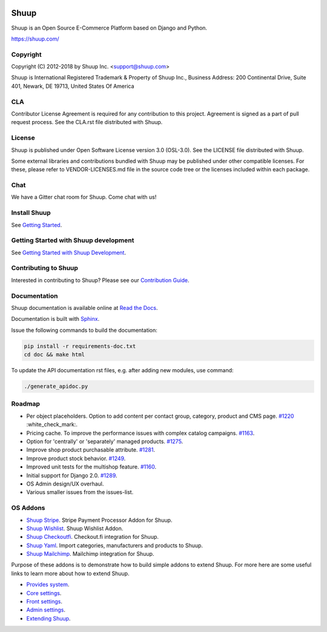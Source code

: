 .. image:: https://travis-ci.org/shuup/shuup.svg?branch=master
    :target: https://travis-ci.org/shuup/shuup
.. image:: https://coveralls.io/repos/github/shuup/shuup/badge.svg?branch=master
   :target: https://coveralls.io/github/shuup/shuup?branch=master
.. image:: https://img.shields.io/pypi/v/shuup.svg
   :alt: PyPI
   :target: https://github.com/shuup/shuup

Shuup
=====

Shuup is an Open Source E-Commerce Platform based on Django and Python.

https://shuup.com/

Copyright
---------

Copyright (C) 2012-2018 by Shuup Inc. <support@shuup.com>

Shuup is International Registered Trademark & Property of Shuup Inc.,
Business Address: 200 Continental Drive, Suite 401,
Newark, DE 19713,
United States Of America

CLA
---

Contributor License Agreement is required for any contribution to this
project.  Agreement is signed as a part of pull request process.  See
the CLA.rst file distributed with Shuup.

License
-------

Shuup is published under Open Software License version 3.0 (OSL-3.0).
See the LICENSE file distributed with Shuup.

Some external libraries and contributions bundled with Shuup may be
published under other compatible licenses. For these, please
refer to VENDOR-LICENSES.md file in the source code tree or the licenses
included within each package.

Chat
----

We have a Gitter chat room for Shuup.  Come chat with us!  |Join chat|

.. |Join chat| image:: https://badges.gitter.im/Join%20Chat.svg
   :target: https://gitter.im/shuup/shuup

Install Shuup
-------------

See `Getting Started
<http://shuup.readthedocs.io/en/latest/howto/getting_started.html>`__.

Getting Started with Shuup development
--------------------------------------

See `Getting Started with Shuup Development
<http://shuup.readthedocs.io/en/latest/howto/getting_started_dev.html>`__.

Contributing to Shuup
---------------------

Interested in contributing to Shuup? Please see our `Contribution Guide
<https://www.shuup.com/contributions/>`__.

Documentation
-------------

Shuup documentation is available online at `Read the Docs
<http://shuup.readthedocs.org/>`__.

Documentation is built with `Sphinx <http://sphinx-doc.org/>`__.

Issue the following commands to build the documentation:

.. code:: sh

    pip install -r requirements-doc.txt
    cd doc && make html

To update the API documentation rst files, e.g. after adding new
modules, use command:

.. code:: sh

    ./generate_apidoc.py

Roadmap
-------

* Per object placeholders. Option to add content per contact group, category, product and CMS page. `#1220 <https://github.com/shuup/shuup/issues/1220>`__ :white_check_mark:.
* Pricing cache. To improve the performance issues with complex catalog campaigns. `#1163 <https://github.com/shuup/shuup/issues/1163>`__.
* Option for 'centrally' or 'separately' managed products. `#1275 <https://github.com/shuup/shuup/issues/1275>`__.
* Improve shop product purchasable attribute. `#1281 <https://github.com/shuup/shuup/issues/1281>`__.
* Improve product stock behavior. `#1249 <https://github.com/shuup/shuup/issues/1249>`__.
* Improved unit tests for the multishop feature. `#1160 <https://github.com/shuup/shuup/issues/1160>`__.
* Initial support for Django 2.0. `#1289 <https://github.com/shuup/shuup/issues/1289>`__.
* OS Admin design/UX overhaul.
* Various smaller issues from the issues-list.

OS Addons
---------

* `Shuup Stripe <https://github.com/shuup/shuup-stripe>`__. Stripe Payment Processor Addon for Shuup.
* `Shuup Wishlist <https://github.com/shuup/shuup-wishlist>`__. Shuup Wishlist Addon.
* `Shuup Checkoutfi <https://github.com/shuup/shuup-checkoutfi>`__. Checkout.fi integration for Shuup.
* `Shuup Yaml <https://github.com/shuup/shuup-yaml>`__. Import categories, manufacturers and products to Shuup.
* `Shuup Mailchimp <https://github.com/shuup/shuup-mailchimp>`__. Mailchimp integration for Shuup.

Purpose of these addons is to demonstrate how to build simple
addons to extend Shuup. For more here are some useful links to
learn more about how to extend Shuup.

* `Provides system <https://shuup.readthedocs.io/en/latest/ref/provides.html>`__.
* `Core settings <https://shuup.readthedocs.io/en/latest/api/shuup.core.html#module-shuup.core.settings>`__.
* `Front settings <https://shuup.readthedocs.io/en/latest/api/shuup.front.html#module-shuup.front.settings>`__.
* `Admin settings <https://shuup.readthedocs.io/en/latest/api/shuup.admin.html#module-shuup.admin.settings>`__.
* `Extending Shuup <https://shuup.readthedocs.io/en/latest/#extending-shuup>`__.

